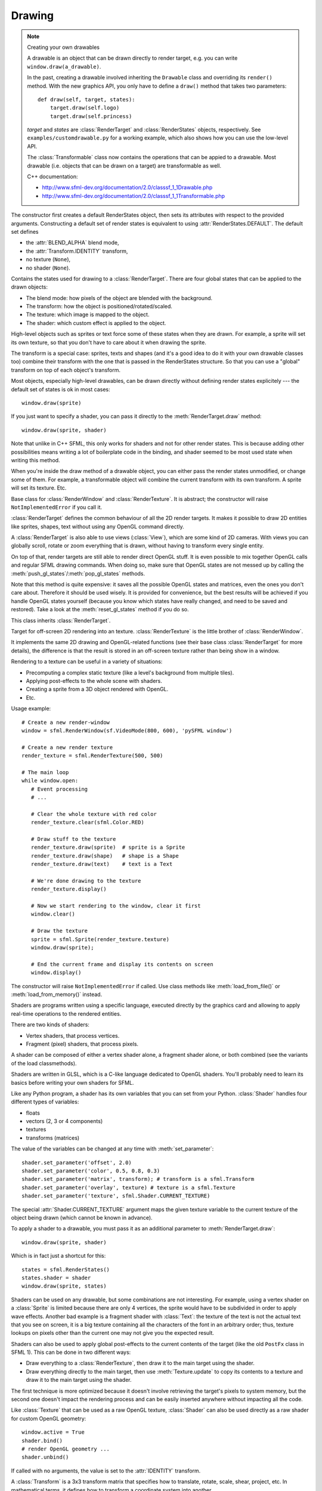 .. Copyright 2012 Bastien Léonard. All rights reserved.

.. Redistribution and use in source (reStructuredText) and 'compiled'
   forms (HTML, PDF, PostScript, RTF and so forth) with or without
   modification, are permitted provided that the following conditions are
   met:

.. 1. Redistributions of source code (reStructuredText) must retain
   the above copyright notice, this list of conditions and the
   following disclaimer as the first lines of this file unmodified.

.. 2. Redistributions in compiled form (converted to HTML, PDF,
   PostScript, RTF and other formats) must reproduce the above
   copyright notice, this list of conditions and the following
   disclaimer in the documentation and/or other materials provided
   with the distribution.

.. THIS DOCUMENTATION IS PROVIDED BY BASTIEN LÉONARD ``AS IS'' AND ANY
   EXPRESS OR IMPLIED WARRANTIES, INCLUDING, BUT NOT LIMITED TO, THE
   IMPLIED WARRANTIES OF MERCHANTABILITY AND FITNESS FOR A PARTICULAR
   PURPOSE ARE DISCLAIMED. IN NO EVENT SHALL BASTIEN LÉONARD BE LIABLE
   FOR ANY DIRECT, INDIRECT, INCIDENTAL, SPECIAL, EXEMPLARY, OR
   CONSEQUENTIAL DAMAGES (INCLUDING, BUT NOT LIMITED TO, PROCUREMENT OF
   SUBSTITUTE GOODS OR SERVICES; LOSS OF USE, DATA, OR PROFITS; OR
   BUSINESS INTERRUPTION) HOWEVER CAUSED AND ON ANY THEORY OF LIABILITY,
   WHETHER IN CONTRACT, STRICT LIABILITY, OR TORT (INCLUDING NEGLIGENCE
   OR OTHERWISE) ARISING IN ANY WAY OUT OF THE USE OF THIS DOCUMENTATION,
   EVEN IF ADVISED OF THE POSSIBILITY OF SUCH DAMAGE.


.. module:: sfml


Drawing
=======

.. _graphicsref_custom_drawables:

.. note:: Creating your own drawables

   A drawable is an object that can be drawn directly to render
   target, e.g. you can write ``window.draw(a_drawable)``.

   In the past, creating a drawable involved inheriting the ``Drawable``
   class and overriding its ``render()`` method. With the new graphics API,
   you only have to define a ``draw()`` method that takes two parameters::

       def draw(self, target, states):
           target.draw(self.logo)
           target.draw(self.princess)

   *target* and *states* are :class:`RenderTarget` and :class:`RenderStates`
   objects, respectively.  See ``examples/customdrawable.py`` for a working
   example, which also shows how you can use the low-level API.

   The :class:`Transformable` class now contains the operations that
   can be appied to a drawable. Most drawable (i.e. objects that can
   be drawn on a target) are transformable as well.

   C++ documentation:

   * http://www.sfml-dev.org/documentation/2.0/classsf_1_1Drawable.php
   * http://www.sfml-dev.org/documentation/2.0/classsf_1_1Transformable.php


.. class:: RenderStates(blend_mode=-1, shader=None, texture=None,\
                        transform=None)

   The constructor first creates a default RenderStates object, then
   sets its attributes with respect to the provided
   arguments. Constructing a default set of render states is
   equivalent to using :attr:`RenderStates.DEFAULT`. The default set
   defines

   * the :attr:`BLEND_ALPHA` blend mode,
   * the :attr:`Transform.IDENTITY` transform,
   * no texture (``None``),
   * no shader (``None``).

   Contains the states used for drawing to a
   :class:`RenderTarget`. There are four global states that can be
   applied to the drawn objects:

   * The blend mode: how pixels of the object are blended with the
     background.
   * The transform: how the object is positioned/rotated/scaled.
   * The texture: which image is mapped to the object.
   * The shader: which custom effect is applied to the object.

   High-level objects such as sprites or text force some of these
   states when they are drawn. For example, a sprite will set its own
   texture, so that you don't have to care about it when drawing the
   sprite.

   The transform is a special case: sprites, texts and shapes (and
   it's a good idea to do it with your own drawable classes too)
   combine their transform with the one that is passed in the
   RenderStates structure. So that you can use a "global" transform on
   top of each object's transform.

   Most objects, especially high-level drawables, can be drawn
   directly without defining render states explicitely --- the default
   set of states is ok in most cases::

      window.draw(sprite)

   If you just want to specify a shader, you can pass it directly to
   the :meth:`RenderTarget.draw` method::

      window.draw(sprite, shader)

   Note that unlike in C++ SFML, this only works for shaders and not
   for other render states. This is because adding other possibilities
   means writing a lot of boilerplate code in the binding, and shader
   seemed to be most used state when writing this method.

   When you're inside the draw method of a drawable object, you can
   either pass the render states unmodified, or change some of
   them. For example, a transformable object will combine the current
   transform with its own transform. A sprite will set its
   texture. Etc.

   .. attribute:: DEFAULT

      A RenderStates object with the default values, as a class
      attribute.

   .. attribute:: blend_mode

      See :ref:`blend_modes` for a list of the valid values.

   .. attribute:: shader

      A :class:`Shader` object.

   .. attribute:: texture

      A :class:`Texture` object.

   .. attribute:: transform

      A :class:`Transform` object.


.. class:: RenderTarget

   Base class for :class:`RenderWindow` and :class:`RenderTexture`. It
   is abstract; the constructor will raise ``NotImplementedError`` if
   you call it.

   :class:`RenderTarget` defines the common behaviour of all the 2D
   render targets. It makes it possible to draw 2D entities like
   sprites, shapes, text without using any OpenGL command directly.

   A :class:`RenderTarget` is also able to use views (:class:`View`),
   which are some kind of 2D cameras. With views you can globally
   scroll, rotate or zoom everything that is drawn, without having to
   transform every single entity.

   On top of that, render targets are still able to render direct
   OpenGL stuff. It is even possible to mix together OpenGL calls and
   regular SFML drawing commands. When doing so, make sure that OpenGL
   states are not messed up by calling the
   :meth:`push_gl_states`/:meth:`pop_gl_states` methods.

   .. attribute:: default_view

      Read-only. The default view has the initial size of the render
      target, and never changes after the target has been created.

   .. attribute:: height

      Read-only. The height of the rendering region of the target.

   .. attribute:: size

      Read-only. The size of the rendering region of the target, as a
      tuple.

   .. attribute:: view

      The view is like a 2D camera, it controls which part of the 2D
      scene is visible, and how it is viewed in the render-target. The
      new view will affect everything that is drawn, until another
      view is set. The render target keeps its own copy of the view
      object, so it is not necessary to keep the original one alive
      after calling this function. To restore the original view of the
      target, you can pass the result of :attr:`default_view` to this
      function.

   .. attribute:: width

      Read-only. The width of the rendering region of the target.

   .. method:: clear([color])

      Clear the entire target with a single color. This function is
      usually called once every frame, to clear the previous contents
      of the target. The default is black.

   .. method:: convert_coords(int x, int y[, view=None])

      Convert a point from target coordinates to view
      coordinates. Initially, a unit of the 2D world matches a pixel
      of the render target. But if you define a custom view, this
      assertion is not true anymore, e.g. a point located at (10, 50)
      in your render target (for example a window) may map to the
      point (150, 75) in your 2D world --- for example if the view is
      translated by (140, 25). For render windows, this method is
      typically used to find which point (or object) is located below
      the mouse cursor.

      When the *view* argument isn't provided, the current view of the
      render target is used.

   .. method:: draw(drawable, ...)

      *drawable* may be:

      * A built-in drawable, such as :class:`Sprite` or :class:`Text`,
        or a user-made drawable (see :ref:`Creating your own drawables
        <graphicsref_custom_drawables>`). You can pass a second
        argument of type :class:`Shader` or
        :class:`RenderStates`. Example::

            window.draw(sprite, shader)

      * A list or a tuple of :class:`Vertex` objects. You must pass a
        :ref:`primitive type <primitive_types>` as a second argument,
        and can pass a :class:`Shader` or :class:`RenderStates` as a
        third argument. Example::

            window.draw(vertices, sfml.QUADS, shader)

        See ``examples/vertices.py`` for a working example.

   .. method:: get_viewport(view)

      Return the viewport of a view applied to this render target, as
      an :class:`IntRect`. The viewport is defined in the view as a
      ratio, this method simply applies this ratio to the current
      dimensions of the render target to calculate the pixels
      rectangle that the viewport actually covers in the target.

   .. method:: pop_gl_states

      Restore the previously saved OpenGL render states and matrices.
      See :meth:`push_gl_states`.

   .. method:: push_gl_states

      Save the current OpenGL render states and matrices. This method
      can be used when you mix SFML drawing and direct OpenGL
      rendering. Combined with :meth:`pop_gl_states`, it ensures that:

      * SFML's internal states are not messed up by your OpenGL code.
      * Your OpenGL states are not modified by a call to a SFML
        method.

      More specifically, it must be used around code that calls
      ``draw()`` methods. Example::

         # OpenGL code here...
         window.push_gl_states()
         window.draw(...)
         window.draw(...)
         window.pop_gl_states()
         # OpenGL code here...

   Note that this method is quite expensive: it saves all the possible
   OpenGL states and matrices, even the ones you don't care
   about. Therefore it should be used wisely. It is provided for
   convenience, but the best results will be achieved if you handle
   OpenGL states yourself (because you know which states have really
   changed, and need to be saved and restored). Take a look at the
   :meth:`reset_gl_states` method if you do so.

   .. method:: reset_gl_states

      Reset the internal OpenGL states so that the target is ready for
      drawing. This function can be used when you mix SFML drawing and
      direct OpenGL rendering, if you choose not to use
      :meth:`push_gl_states`/:meth:`pop_gl_states`. It ensures that
      all OpenGL states needed by SFML are set, so that subsequent
      draw() calls will work as expected.

      Example::

         # OpenGL code here...
         glPushAttrib(...)
         window.reset_gl_states()
         window.draw(...)
         window.draw(...)
         glPopAttrib(...)
         # OpenGL code here...


.. class:: RenderTexture(int width, int height[, bool depth=False])

   This class inherits :class:`RenderTarget`.

   Target for off-screen 2D rendering into an
   texture. :class:`RenderTexture` is the little brother of
   :class:`RenderWindow`.

   It implements the same 2D drawing and OpenGL-related functions (see
   their base class :class:`RenderTarget` for more details), the
   difference is that the result is stored in an off-screen texture
   rather than being show in a window.

   Rendering to a texture can be useful in a variety of situations:

   * Precomputing a complex static texture (like a level's background
     from multiple tiles).
   * Applying post-effects to the whole scene with shaders.
   * Creating a sprite from a 3D object rendered with OpenGL.
   * Etc.

   Usage example::

      # Create a new render-window
      window = sfml.RenderWindow(sf.VideoMode(800, 600), 'pySFML window')

      # Create a new render texture
      render_texture = sfml.RenderTexture(500, 500)

      # The main loop
      while window.open:
         # Event processing
         # ...

         # Clear the whole texture with red color
         render_texture.clear(sfml.Color.RED)

         # Draw stuff to the texture
         render_texture.draw(sprite)  # sprite is a Sprite
         render_texture.draw(shape)   # shape is a Shape
         render_texture.draw(text)    # text is a Text

         # We're done drawing to the texture
         render_texture.display()

         # Now we start rendering to the window, clear it first
         window.clear()

         # Draw the texture
         sprite = sfml.Sprite(render_texture.texture)
         window.draw(sprite);

         # End the current frame and display its contents on screen
         window.display()

   .. attribute:: active

      Write-only. If true, the render texture's context becomes
      current for future OpenGL rendering operations (so you shouldn't
      care about it if you're not doing direct OpenGL stuff). Only one
      context can be current in a thread, so if you want to draw
      OpenGL geometry to another render target (like a
      :class:`RenderWindow`), don't forget to activate it again. If an
      error occurs, :exc:`PySFMLException` is raised.

   .. attribute:: texture

      Read-only.The target texture, as a :class:`Texture`. After
      drawing to the render-texture and calling :meth:`display`, you
      can retrieve the updated texture using this function, and draw
      it using a sprite (for example).

      .. warning::

         Textures obtained with this property should never be
         modified. The object itself is a normal :class:`Texture`
         object, but the underlying C++ object is specified as
         ``const`` and a C++ compiler wouldn't let you attempt to
         modify it.

   .. attribute:: smooth

      Whether the smooth filtering is enabled or not. Default value:
      ``False``.

   .. method:: display()

      Update the contents of the target texture. This method updates
      the target texture with what has been drawn so far. Like for
      windows, calling this function is mandatory at the end of
      rendering. Not calling it may leave the texture in an undefined
      state.


.. class:: Shader

   The constructor will raise ``NotImplementedError`` if called.  Use
   class methods like :meth:`load_from_file()` or :meth:`load_from_memory()`
   instead.

   Shaders are programs written using a specific language, executed
   directly by the graphics card and allowing to apply real-time
   operations to the rendered entities.

   There are two kinds of shaders:

   * Vertex shaders, that process vertices.
   * Fragment (pixel) shaders, that process pixels.

   A shader can be composed of either a vertex shader alone, a
   fragment shader alone, or both combined (see the variants of the
   load classmethods).

   Shaders are written in GLSL, which is a C-like language dedicated
   to OpenGL shaders. You'll probably need to learn its basics before
   writing your own shaders for SFML.

   Like any Python program, a shader has its own variables that you can
   set from your Python. :class:`Shader` handles four different types
   of variables:

   * floats
   * vectors (2, 3 or 4 components)
   * textures
   * transforms (matrices)

   The value of the variables can be changed at any time with
   :meth:`set_parameter`::

       shader.set_parameter('offset', 2.0)
       shader.set_parameter('color', 0.5, 0.8, 0.3)
       shader.set_parameter('matrix', transform); # transform is a sfml.Transform
       shader.set_parameter('overlay', texture) # texture is a sfml.Texture
       shader.set_parameter('texture', sfml.Shader.CURRENT_TEXTURE)

   The special :attr:`Shader.CURRENT_TEXTURE` argument maps the given
   texture variable to the current texture of the object being drawn
   (which cannot be known in advance).

   To apply a shader to a drawable, you must pass it as an additional
   parameter to :meth:`RenderTarget.draw`::

       window.draw(sprite, shader)

   Which is in fact just a shortcut for this::

       states = sfml.RenderStates()
       states.shader = shader
       window.draw(sprite, states)

   Shaders can be used on any drawable, but some combinations are not
   interesting. For example, using a vertex shader on a
   :class:`Sprite` is limited because there are only 4 vertices, the
   sprite would have to be subdivided in order to apply wave
   effects. Another bad example is a fragment shader with
   :class:`Text`: the texture of the text is not the actual text that
   you see on screen, it is a big texture containing all the
   characters of the font in an arbitrary order; thus, texture lookups
   on pixels other than the current one may not give you the expected
   result.

   Shaders can also be used to apply global post-effects to the
   current contents of the target (like the old ``PostFx`` class in
   SFML 1). This can be done in two different ways:

   * Draw everything to a :class:`RenderTexture`, then draw it to the main
     target using the shader.
   * Draw everything directly to the main target, then use
     :meth:`Texture.update` to copy its contents to a texture
     and draw it to the main target using the shader.

   The first technique is more optimized because it doesn't involve
   retrieving the target's pixels to system memory, but the second one
   doesn't impact the rendering process and can be easily inserted
   anywhere without impacting all the code.

   Like :class:`Texture` that can be used as a raw OpenGL texture,
   :class:`Shader` can also be used directly as a raw shader for
   custom OpenGL geometry::

      window.active = True
      shader.bind()
      # render OpenGL geometry ...
      shader.unbind()

   .. attribute:: IS_AVAILABLE

      True if the system supports shaders. You shoul always test this
      class attribute before using the shader features. If it is
      false, then any attempt to use :class:`Shader` will fail.

   .. attribute:: CURRENT_TEXTURE

      Special type/value that can be passed to :meth:`set_parameter`,
      and that represents the texture of the object being drawn.

   .. attribute:: FRAGMENT

      Fragment (pixel) shader type, as an int class attribute.

   .. attribute:: VERTEX

      Vertex shader type, as an int class attribute.

   .. classmethod:: load_both_types_from_file(str vertex_shader_filename,\
                                              str fragment_shader_filename)

      Load both the vertex and the fragment shaders. If one of them
      fails to load, the shader is left empty (the valid shader is
      unloaded). The sources must be text files containing valid
      shaders in GLSL language. GLSL is a C-like language dedicated to
      OpenGL shaders; you'll probably need to read a good
      documentation for it before writing your own shaders.

      If an error occurs, :exc:`PySFMLException` is raised.

   .. classmethod:: load_both_types_from_memory(str vertex_shader,\
                                                str fragment_shader)

      Load both the vertex and the fragment shaders. If one of them
      fails to load, the shader is left empty (the valid shader is
      unloaded). The sources must be valid shaders in GLSL
      language. GLSL is a C-like language dedicated to OpenGL shaders;
      you'll probably need to read a good documentation for it before
      writing your own shaders.

      If an error occurs, :exc:`PySFMLException` is raised.

   .. classmethod:: load_from_file(filename, int type)

      Load a single shader, either vertex or fragment, identified by
      the *type* parameter, which must be :attr:`Shader.FRAGMENT` or
      :attr:`Shader.VERTEX`. The source must be a text file containing
      a valid shader in GLSL language. GLSL is a C-like language
      dedicated to OpenGL shaders; you'll probably need to read a good
      documentation for it before writing your own shaders.

      If an error occurs, :exc:`PySFMLException` is raised.

   .. classmethod:: load_from_memory(str shader, int type)

      Load a single shader, either vertex or fragment, identified by
      the *type* argument, which must be :attr:`Shader.FRAGMENT` or
      :attr:`Shader.VERTEX`. The source code must be a valid shader in
      GLSL language. GLSL is a C-like language dedicated to OpenGL
      shaders; you'll probably need to read a good documentation for
      it before writing your own shaders.

   .. method:: bind()

      Bind the shader for rendering (activate it). This method is
      normally for internal use only, unless you want to use the
      shader with a custom OpenGL rendering instead of a SFML
      drawable::

         window.active = True
         shader.bind()
         # ... render OpenGL geometry ...
         shader.unbind()

   .. method:: set_parameter(str name, ...)

      Set a shader parameter.

      The first parameter, *name*, is the name of the variable to
      change in the shader. After *name*, you can pass an argument or
      several floats, depending on your need:

      * 1 float,
      * 2 floats,
      * 3 floats,
      * 4 floats,
      * a color,
      * a transform,
      * a texture.

      If you want to pass the texture of the object being drawn, which
      cannot be known in advance, you can pass the special value
      :attr:`CURRENT_TEXTURE`::

         shader.set_parameter('the_texture', sfml.Shader.CURRENT_TEXTURE)

   .. method:: unbind()

      Unbind the shader (deactivate it). This method is normally for
      internal use only, unless you want to use the shader with a
      custom OpenGL rendering instead of a SFML drawable.


.. class:: Transform([float a00, float a01, float a02,\
                     float a10, float a11, float a12,\
                     float a20, float a21, float a22])

   If called with no arguments, the value is set to the
   :attr:`IDENTITY` transform.

   A :class:`Transform` is a 3x3 transform matrix that specifies how
   to translate, rotate, scale, shear, project, etc. In mathematical
   terms, it defines how to transform a coordinate system into
   another.

   For example, if you apply a rotation transform to a sprite, the
   result will be a rotated sprite. And anything that is transformed
   by this rotation transform will be rotated the same way, according
   to its initial position.

   Transforms are typically used for drawing. But they can also be
   used for any computation that requires to transform points between
   the local and global coordinate systems of an entity (like
   collision detection).

   Example::

      # Define a translation transform
      translation = sfml.Transform()
      translation.translate(20, 50)

      # Define a rotation transform
      rotation = sf.Transform()
      rotation.rotate(45)

      # Combine them
      transform = translation * rotation

      # Use the result to transform stuff...
      point = transform.transform_point(10, 20)
      rect = transform.transform_rect(sfml.FloatRect(0, 0, 10, 100))

   This class provides the following special methods:

   * ``*`` and ``*=`` operators.
   * ``str()`` returns the content of the matrix in a human-readable format.

   .. attribute:: IDENTITY

      Class attribute containing the identity matrix.

   .. attribute:: matrix

      Read-only. a list of 16 floats containing the transform elements
      as a 4x4 matrix, which is directly compatible with OpenGL
      functions.

   .. method:: combine(transform)

      Combine the current transform with *transform*. The result is a
      transform that is equivalent to applying this followed by
      transform. Mathematically, it is equivalent to a matrix
      multiplication.

   .. method:: copy()

      Return a new transform object with the same content as self.

   .. method:: get_inverse()

      Return the inverse of the transform. If the inverse cannot be
      computed, an :attr:`IDENTITY` transform is returned.

   .. method:: rotate(float angle[, float center_x, float center_y])

      Combine the current transform with a rotation. This method
      returns self, so calls can be chained::

         transform = sfml.Transform()
         transform.rotate(90).translate(50, 20)

      The center of rotation can be provided with *center_x* and
      *center_y*, so that you can build rotations around arbitrary
      points more easily (and efficiently) than the usual
      ``translate(-center).rotate(angle).translate(center)``.

   .. method:: scale(float scale_x, float scale_y[, float, center_x,\
                     float center_y])

      Combine the current transform with a scaling. The center of
      scaling can be provided with *center_x* and *center_y*, so that
      you can build scaling around arbitrary points more easily (and
      efficiently) than the usual
      ``translate(-center).scale(factors).translate(center)``.

      This method returns self, so calls can be chained::

         transform = sfml.Transform()
         transform.scale(2, 1, 8, 3).rotate(45)


   .. method:: transform_point(float x, float y)

      Transform the point and return it as a tuple.

   .. method:: transform_rect(FloatRect rectangle)

      Transform a rectangle and return it as a
      :class:`FloatRect`. Since SFML doesn't provide support for
      oriented rectangles, the result of this function is always an
      axis-aligned rectangle. Which means that if the transform
      contains a rotation, the bounding rectangle of the transformed
      rectangle is returned.

   .. method:: translate(float x, float y)

      Combine the current transform with a translation. This method
      returns self, so calls can be chained::

         transform = sfml.Transform()
         transform.translate(100, 200).rotate(45)


.. class:: Transformable

   Decomposed transform defined by a position, a rotation and a scale.

   This class is provided for convenience, on top of
   :class:`Transform`.

   :class:`Transform`, as a low-level class, offers a great level of
   flexibility but it's not always convenient to manage. One can
   easily combine any kind of operation, such as a translation
   followed by a rotation followed by a scaling, but once the result
   transform is built, there's no way to go backward and, say, change
   only the rotation without modifying the translation and
   scaling. The entire transform must be recomputed, which means that
   you need to retrieve the initial translation and scale factors as
   well, and combine them the same way you did before updating the
   rotation. This is a tedious operation, and it requires to store all
   the individual components of the final transform.

   That's exactly what :class:`Transformable` was written for: it
   hides these variables and the composed transform behind an easy to
   use interface. You can set or get any of the individual components
   without worrying about the others. It also provides the composed
   transform (as a :class:`Transform` object), and keeps it
   up-to-date.

   In addition to the position, rotation and scale,
   :class:`Transformable` provides an "origin" component, which
   represents the local origin of the three other components. Let's
   take an example with a 10x10 pixels sprite. By default, the sprite
   is positionned/rotated/scaled relatively to its top-left corner,
   because it is the local point (0, 0). But if we change the origin
   to be (5, 5), the sprite will be positionned/rotated/scaled around
   its center instead. And if we set the origin to (10, 10), it will
   be transformed around its bottom-right corner.

   To keep the :class:`Transformable` class simple, there's only one
   origin for all the components. You cannot position the sprite
   relatively to its top-left corner while rotating it around its
   center, for example. To do this kind of thing, use
   :class:`Transform` directly.

   :class:`Transformable` can be used as a base class. It is often
   combined with a :ref:`draw() method <graphicsref_custom_drawables>`
   --- that's what SFML's sprites, texts and shapes do::

      // TODO: port to Python
      class MyEntity : public sf::Transformable, public sf::Drawable
      {
          virtual void draw(sf::RenderTarget& target, sf::RenderStates states) const
          {
              states.transform *= getTransform();
              target.draw(..., states);
          }
      };

      MyEntity entity;
      entity.setPosition(10, 20);
      entity.setRotation(45);
      window.draw(entity);

   It can also be used as a member, if you don't want to use its API
   directly (because you don't need all its functions, or you have
   different naming conventions for example)::

      // TODO: port to Python
      class MyEntity
      {
      public :
          void SetPosition(const MyVector& v)
          {
              myTransform.setPosition(v.x(), v.y());
          }

          void Draw(sf::RenderTarget& target) const
          {
              target.draw(..., myTransform.getTransform());
          }

      private :
          sf::Transformable myTransform;
      };

   .. attribute:: origin

      The local origin of the object, as a tuple. When setting the
      attribute, you can also pass a :class:`Vector2f`. The origin of
      an object defines the center point for all transformations
      (position, scale, rotation). The coordinates of this point must
      be relative to the top-left corner of the object, and ignore all
      transformations (position, scale, rotation). The default origin
      of a transformable object is (0, 0).

   .. attribute:: position

      The position of the object, as a tuple. When setting the
      attribute, you can also pass a :class:`Vector2f`. This method
      completely overwrites the previous position. See :meth:`move` to
      apply an offset based on the previous position instead. The
      default position of a transformable object is (0, 0).

   .. attribute:: rotation

      The orientation of the object, as a float in the range [0,
      360]. This method completely overwrites the previous
      rotation. See :meth:`rotate` to add an angle based on the
      previous rotation instead. The default rotation of a
      transformable object is 0.

   .. attribute:: scale

      The scale factors of the object. This method completely
      overwrites the previous scale. See the :meth:`scale` to add a
      factor based on the previous scale instead. The default scale of
      a transformable object is (1, 1).

      The object returned by this property will behave like a tuple,
      but it might be important in some cases to know that its exact
      type isn't tuple, although its class does inherit tuple. In
      practice it should behave just like one, except if you write
      code that checks for exact type using the ``type()`` function.
      Instead, use ``isinstance()``::

        if isinstance(some_object, tuple):
            pass # We now know that some_object is a tuple

   .. attribute:: x

      Shortcut for ``self.position[0]``.

   .. attribute:: y

      Shortcut for ``self.position[1]``.

   .. method:: get_inverse_transform()

      Return the inverse of the combined :class:`Transform` of the
      object.

   .. method:: get_transform()

      Return the combined :class:`Transform` of the object.

   .. method:: move(float x, float y)

      Move the object by a given offset. This method adds to the
      current position of the object, unlike :meth:`position` which
      overwrites it. So it is equivalent to the following code::

         object.position = object.position + offset

   .. method:: rotate(float angle)

      Rotate the object. This method adds to the current rotation of
      the object, unlike :meth:`rotation` which overwrites it. So it
      is equivalent to the following code::

         object.rotation = object.rotation + angle

   .. method:: scale(float x, float y)

      Scale the object. This method multiplies the current scale of
      the object, unlike the :attr:`scale` attribute which overwrites
      it. So it is equivalent to the following code::

         scale = object.scale
         object.scale(scale[0] * factor_x, scale[1] * factor_y)
.. class:: Vertex([position[, color[, tex_coords]]])

   A vertex is an improved point. It has a position and other extra
   attributes that will be used for drawing: a color and a pair of
   texture coordinates.

   The vertex is the building block of drawing. Everything which is
   visible on screen is made of vertices. They are grouped as 2D
   primitives (triangles, quads, ... see :ref:`blend_modes`), and
   these primitives are grouped to create even more complex 2D
   entities such as sprites, texts, etc.

   If you use the graphical entities of SFML (:class:`Sprite`,
   :class:`Text`, :class:`Shape`) you won't have to deal with vertices
   directly. But if you want to define your own 2D entities, such as
   tiled maps or particle systems, using vertices will allow you to
   get maximum performances.

   This class provides the following special methods:

   * ``repr(vertex)`` returns a description in format
     ``Vertex(position, color, tex_coords``.

   Example::

      # define a 100x100 square, red, with a 10x10 texture mapped on it
      vertices = [sfml.Vertex((0, 0), sfml.Color.RED, (0, 0)),
                  sfml.Vertex((0, 100), sfml.Color.RED, (0, 10)),
                  sfml.Vertex((100, 100), sfml.Color.RED, (10, 10)),
                  sfml.Vertex((100, 0), sfml.Color.RED, (10, 0))]

      # draw it
      window.draw(vertices, sfml.QUADS)

   Note: although texture coordinates are supposed to be an integer
   amount of pixels, their type is float because of some buggy
   graphics drivers that are not able to process integer coordinates
   correctly.

   .. attribute:: color

      :class:`Color` of the vertex.

   .. attribute:: position

      2D position of the vertex. The value is always retrieved as a
      tuple. It can be set as a tuple or a :class:`Vector2f`.

   .. attribute:: tex_coords

      Coordinates of the texture's pixel map to the vertex. The value
      is always retrieved as a tuple. It can be set as a tuple or a
      :class:`Vector2f`.

   .. method:: copy

      Return a new vertex with the same value as self.


Shapes
------

.. class:: Shape

   This abstract class inherits :class:`Transformable`.

   :class:`Shape` is a drawable class that allows to define and
   display a custom convex shape on a render target.

   Every shape has the following attributes:

   * a texture,
   * a texture rectangle,
   * a fill color,
   * an outline color,
   * an outline thickness.

   Each feature is optional, and can be disabled easily:

   * the texture can be ``None``,
   * the fill/outline colors can be :attr:`Color.TRANSPARENT`,
   * the outline thickness can be zero.

   You can write your own derived shape class, there are only two
   methods to override:

   * :meth:`get_point_count` must return the number of points of the
     shape,
   * :meth:`get_point` must return the points of the shape.

   A few concrete shapes are provided: :class:`RectangleShape`,
   :class:`CircleShape` and \ :class:`ConvexShape`.

   .. attribute:: fill_color

      The fill color of the shape. This color is modulated
      (multiplied) with the shape's texture if any. It can be used to
      colorize the shape, or change its global opacity. You can use
      :attr:`Color.TRANSPARENT` to make the inside of the shape
      transparent, and have the outline alone. By default, the shape's
      fill color is opaque white.

   .. attribute:: global_bounds

      Read-only. The global bounding rectangle of the entity, as a
      :class:`FloatRect`. The returned rectangle is in global
      coordinates, which means that it takes in account the
      transformations (translation, rotation, scale, ...) that are
      applied to the entity. In other words, this function returns the
      bounds of the sprite in the global 2D world's coordinate system.

   .. attribute:: local_bounds

      Read-only. The local bounding rectangle of the entity, as a
      :class:`FloatRect`. The returned rectangle is in local
      coordinates, which means that it ignores the transformations
      (translation, rotation, scale, ...) that are applied to the
      entity. In other words, this function returns the bounds of the
      entity in the entity's coordinate system.

   .. attribute:: texture

      The source texture of the shape. Can be ``None`` to disable
      texturing. Also see :meth:`set_texture`, which allows you to
      update :attr:`texture_rect` automatically.

   .. attribute:: texture_rect

      The sub-rectangle of the texture that the shape will
      display. The texture rect is useful when you only want to
      display a part of the texture. By default, the texture rect
      covers the entire texture.

   .. attribute:: outline_color

      The outline color of the shape. You can use
      :attr:`Color.TRANSPARENT` to disable the outline. By default,
      the shape's outline color is opaque white.

   .. attribute:: outline_thickness

      The thickness of the shape's outline, as a float. This number
      cannot be negative. Using zero disables the outline. By default,
      the outline thickness is 0.0.

   .. method:: get_point(int index)

      This method should be overriden to return a tuple or a
      :class:`Vector2f` containing the coordinates at the position
      *index*.

   .. method:: get_point_count()

      This method should be overriden to return the number of points,
      as an integer.

   .. method:: set_texture(texture[, reset_rect=False])

      Set the source texture of the shape. *texture* can be ``None``
      to disable texturing. If *reset_rect* is true, the
      :attr:`texture_rect` property of the shape is automatically
      adjusted to the size of the new texture. If it is false, the
      texture rect is left unchanged.

      Calling this method does the same thing as modifiying the
      :attr:`texture` attribute, except when the *reset_rect*
      parameter is used.

   .. method:: update()

      Recompute the internal geometry of the shape. This method must
      be called by the derived class everytime the shape's points
      change (i.e. the result of either :meth:`get_point_count` or
      :meth:`get_point` is different). This includes when the shape
      object is created.

      If you call this method from a built-in shape, it will raise
      ``NotImplementedError``.


.. class:: RectangleShape([size])

   This class inherits :class:`Shape`. *size* can be either a tuple or
   a :class:`Vector2f`.

   Usage example::

      rectangle = sfml.RectangleShape((100, 50))
      rectangle.outline_color = sfml.Color.RED
      rectangle.outline_thickness = 5
      rectangle.position = (10, 20)
      # ...
      window.draw(rectangle)

   .. attribute:: size

      The size of the rectangle, as a tuple. The value can also be set
      from a :class:`Vector2f`.


.. class:: CircleShape([float radius[, int point_count]])

   This class inherits :class:`Shape`.

   Usage example::

      circle = sfml.CircleShape(150)
      circle.outline_color = sfml.Color.Red
      circle.outline_thickness = 5
      circle.position = (10, 20)
      # ...
      window.draw(circle)

   Since the graphics card can't draw perfect circles, we have to fake
   them with multiple triangles connected to each other. The
   :attr:`point_count` property defines how many of these triangles to
   use, and therefore defines the quality of the circle.

   The number of points can also be used for another purpose; with
   small numbers you can create any regular polygon shape: equilateral
   triangle, square, pentagon, hexagon, ...

   .. attribute:: point_count

      The number of points in the circle.

   .. attribute:: radius

      The radius of the circle, as a float.


.. class:: ConvexShape([int point_count])

   This class inherits :class:`Shape`.

   Specialized shape representing a convex polygon.

   It is important to keep in mind that a convex shape must always
   be... convex, otherwise it may not be drawn correctly. Moreover,
   the points must be defined in order; using a random order would
   result in an incorrect shape.

   Usage example::

      polygon = sfml.ConvexShape(3)
      polygon.set_point(0, (0, 0))
      polygon.set_point(1, (0, 10))
      polygon.set_point(2, (25, 5))
      polygon.outline_color = sfml.Color.RED
      polygon.outline_thickness = 5
      polygon.position = (10, 20)
      # ...
      window.draw(polygon)

   .. method:: get_point(int index)

      Return the position of a point. The result is undefined if
      *index* is out of the valid range.

   .. method:: get_point_count

      Return the number of points of the polygon.

   .. method:: set_point(int index, point)

      Set the position of a point. Don't forget that the polygon must
      remain convex, and the points need to stay ordered!
      :meth:`set_point_count` must be called first in order to set the
      total number of points. The result is undefined if index is out
      of the valid range.

      *point* may be either a tuple or a :class:`Vector2f`.

   .. method:: set_point_count(int count)

      Set the number of points of the polygon. *count* must be greater
      than 2 to define a valid shape.


Image dislay
------------

.. class:: Image(int width, int height[, color])

   :class:`Image` is an abstraction to manipulate images as
   bidimensional arrays of pixels. It allows you to load, manipulate
   and save images.

   The constructor create images of the specified size, filled with a
   color. For loading images, you should use one of the class
   methods. :meth:`load_from_file` is the most common one.

   :class:`Image` can handle a unique internal representation of
   pixels, which is RGBA 32 bits. This means that a pixel must be
   composed of 8 bits red, green, blue and alpha channels --- just
   like a :class:`Color`. All the functions that return an array of
   pixels follow this rule, and all parameters that you pass to
   :class:`Image` methods (such as :meth:`load_from_pixels`) must use
   this representation as well.

   An image can be copied, but you should note that it's a heavy
   resource.

   Usage example::

      # Load an image file from a file
      background = sfml.Image.load_from_file('background.jpg')

      # Create a 20x20 image filled with black color
      image = sfml.Image(20, 20, sfml.Color.BLACK)

      # Copy image1 on image2 at position (10, 10)
      image.copy(background, 10, 10)

      # Make the top-left pixel transparent
      color = image[0,0]
      color.a = 0
      image[0,0] = color

      # Save the image to a file
      image.save_to_file('result.png')

   This class provides the following special methods:

   * ``image[tuple]`` returns a pixel from the image, as a
     :class:`Color` object. Equivalent to
     :meth:`get_pixel()`. Example::

         print image[0,0]  # Create tuple implicitly
         print image[(0,0)]  # Create tuple explicitly
   * ``image[tuple] = color`` sets a pixel of the image to a
     :class:`Color` object value. Equivalent to
     :meth:`set_pixel()`. Example::

         image[0,0] = sfml.Color(10, 20, 30)  # Create tuple implicitly
         image[(0,0)] = sfml.Color(10, 20, 30)  # Create tuple explicitly

   .. attribute:: height

      Read-only. The height of the image.

   .. attribute:: size

      Read-only. The size of the image, as a tuple.

   .. attribute:: width

      Read-only. The width of the image.

   .. classmethod:: load_from_file(filename)

      Load the image from *filename* on disk and return a new
      :class:`Image` object. The supported image formats are bmp, png,
      tga, jpg, gif, psd, hdr and pic. Some format options are not
      supported, like progressive jpeg.

      :exc:`PySFMLException` is raised if loading fails.

   .. classmethod:: load_from_memory(bytes mem)

      Load the image from a file in memory. The supported image
      formats are bmp, png, tga, jpg, gif, psd, hdr and pic. Some
      format options are not supported, like progressive jpeg.

      :exc:`PySFMLException` is raised if loading fails.

   .. classmethod:: load_from_pixels(int width, int height, bytes pixels)

      Return a new image, created from a str/bytes object of
      pixels. *pixels* is assumed to contain 32-bits RGBA pixels, and
      have the given *width* and *height*. If not, the behavior is
      undefined. If *pixels* is ``None``, an empty image is created.

   .. method:: copy(Image source, int dest_x, int dest_y\
                    [, source_rect, apply_alpha])

      Copy pixels from another image onto this one. This method does a
      slow pixel copy and should not be used intensively. It can be
      used to prepare a complex static image from several others, but
      if you need this kind of feature in real-time you'd better use
      :class:`RenderTexture`.

      Without *source_rect*, the whole image is copied. *source_rect*
      can be either an :class:`IntRect` or a tuple.

      If *apply_alpha* is provided, the transparency of *source*'s
      pixels is applied. If it isn't, the pixels are copied unchanged
      with their alpha value.

   .. method:: create_mask_from_color(color, int alpha)

      Create a transparency mask from a specified color-key. This
      method sets the alpha value of every pixel matching the given
      color to *alpha* (0 by default), so that they become
      transparent.

   .. method:: flip_horizontally

      Flip the image horizontally (left <-> right).

   .. method:: flip_vertically

      Flip the image vertically (top <-> bottom).

   .. method:: get_pixel(int x, int y)

      Return the color of the pixel at *(x, y)*.

      ``IndexError`` is raised if the pixel is out of range.

   .. method:: get_pixels()

      Return a str (in Python 2) or a bytes (Python 3) object to the
      pixels. The returned value points to an array of RGBA pixels
      made of 8 bits integers components. The size of the object is
      :attr:`width` * :attr:`height` * 4. If the image is empty,
      ``None`` is returned.

   .. method:: save_to_file(filename)

      Save the image to a file on disk. The format of the image is
      automatically deduced from the extension. The supported image
      formats are bmp, png, tga and jpg. The destination file is
      overwritten if it already exists. This method fails if the image
      is empty.

      :exc:`PySFMLException` is raised if saving fails.

   .. method:: set_pixel(int x, int y, color)

      Set the color of the pixel at *(x, y)* to *color*. This method
      doesn't check the validity of the pixel coordinates, using
      out-of-range values will result in an undefined behaviour.

      ``IndexError`` is raised if the pixel is out of range.


.. class:: Texture([int width[, int height]])

   The constructor serves the same purpose as ``Texture.create()`` in
   C++ SFML. It raises :exc:`PySFMLException` if texture creation fails.

   :class:`Image` living on the graphics card that can be used for
   drawing. A texture lives in the graphics card memory, therefore it
   is very fast to draw a texture to a render target, or copy a render
   target to a texture (the graphics card can access both directly).

   Being stored in the graphics card memory has some drawbacks. A
   texture cannot be manipulated as freely as a :class:`Image`, you
   need to prepare the pixels first and then upload them to the
   texture in a single operation (see :meth:`update`).

   Texture makes it easy to convert from/to :class:`Image`, but keep
   in mind that these calls require transfers between the graphics
   card and the central memory, therefore they are slow operations.

   A texture can be loaded from an image, but also directly from a
   file/memory/stream. The necessary shortcuts are defined so that you
   don't need an image first for the most common cases. However, if
   you want to perform some modifications on the pixels before
   creating the final texture, you can load your file to a
   :class:`Image`, do whatever you need with the pixels, and then call
   :meth:`load_from_image`.

   Since they live in the graphics card memory, the pixels of a
   texture cannot be accessed without a slow copy first. And they
   cannot be accessed individually. Therefore, if you need to read the
   texture's pixels (like for pixel-perfect collisions), it is
   recommended to store the collision information separately, for
   example in an array of booleans.

   Like :class:`Image`, Texture can handle a unique internal
   representation of pixels, which is RGBA 32 bits. This means that a
   pixel must be composed of 8 bits red, green, blue and alpha
   channels --- just like a :class:`Color`.

   Usage example::

      # This example shows the most common use of Texture:
      # drawing a sprite

      # Load a texture from a file
      texture = sfml.load_from_file('texture.png')

      # Assign it to a sprite
      sprite = sfml.Sprite(texture)

      # Draw the textured sprite
      window.draw(sprite)

   ::

      # This example shows another common use of Texture:
      # streaming real-time data, like video frames

      # Create an empty texture
      texture = sfml.Texture(640, 480)

      # Create a sprite that will display the texture
      sprite = sfml.Sprite(texture)

      while True:
          # ...

          # Update the texture
          # Get a fresh chunk of pixels (the next frame of a movie, for example)
          # This should be a string object in Python 2, and a bytes object in Python 3
          pixels = get_pixels()
          texture.update(pixels)

          # draw it
          window.draw(sprite)

          # ...

   .. attribute:: MAXIMUM_SIZE

      Read-only. The maximum texture size allowed, as a class
      attribute. This maximum size is defined by the graphics
      driver. You can expect a value of 512 pixels for low-end
      graphics card, and up to 8192 pixels or more for newer hardware.

   .. attribute:: NORMALIZED

      Constant for the type of texture coordinates where the range is
      [0 .. 1], as a class attribute.

   .. attribute:: PIXELS

      Constant for the type of texture coordinates where the range is
      [0 .. size], as a class attribute.

   .. attribute:: height   

      Read-only. The height of the texture.

   .. attribute:: repeated

      Whether the texture is repeated or not. Repeating is involved
      when using texture coordinates outside the texture rectangle [0,
      0, width, height]. In this case, if repeat mode is enabled, the
      whole texture will be repeated as many times as needed to reach
      the coordinate (for example, if the X texture coordinate is 3 *
      width, the texture will be repeated 3 times). If repeat mode is
      disabled, the "extra space" will instead be filled with border
      pixels. Repeating is disabled by default.

      .. warning::

         On very old graphics cards, white pixels may appear when the
         texture is repeated. With such cards, repeat mode can be used
         reliably only if the texture has power-of-two dimensions
         (such as 256x128).

   .. attribute:: size

      Read-only. The size of the texture.

   .. attribute:: smooth

      Whether the smooth filter is enabled or not. When the filter is
      activated, the texture appears smoother so that pixels are less
      noticeable. However if you want the texture to look exactly the
      same as its source file, you should leave it disabled. The
      smooth filter is disabled by default.

   .. attribute:: width

      Read-only. The width of the texture.

   .. classmethod:: load_from_file(filename[, area])

      Load the texture from a file on disk. This function is a
      shortcut for the following code::

         image = sfml.Image.load_from_file(filename)
         sfml.Texture.load_from_image(image, area)

      *area*, if specified, may be either a tuple or an
      :class:`IntRect`. Then only a sub-rectangle of the whole image
      will be loaded. If the area rectangle crosses the bounds of the
      image, it is adjusted to fit the image size.

      The maximum size for a texture depends on the graphics driver
      and can be retrieved with the getMaximumSize function.

      :exc:`PySFMLException` is raised if loading fails.

   .. classmethod:: load_from_image(image[, area])

      Load the texture from an image.

      *area*, if specified, may be either a tuple or an
      :class:`IntRect`. Then only a sub-rectangle of the whole image
      will be loaded. If the area rectangle crosses the bounds of the
      image, it is adjusted to fit the image size.

      The maximum size for a texture depends on the graphics driver
      and is accessible with the :attr:`MAXIMUM_SIZE` class attribute.

      :exc:`PySFMLException` is raised if loading fails.

   .. classmethod:: load_from_memory(bytes data[, area])

      Load the texture from a file in memory. This function is a
      shortcut for the following code::

         image = sfml.Image.load_from_memory(data)
         texture = sfml.Texture.load_from_image(image, area)

      *area*, if specified, may be either a tuple or an
      :class:`IntRect`. Then only a sub-rectangle of the whole image
      will be loaded. If the area rectangle crosses the bounds of the
      image, it is adjusted to fit the image size.

      The maximum size for a texture depends on the graphics driver
      and is accessible with the :attr:`MAXIMUM_SIZE` class attribute.

      :exc:`PySFMLException` is raised if the loading fails.

   .. method:: bind([int coordinate_type])

      Activate the texture for rendering. This method is mainly used
      internally by the SFML rendering system. However it can be
      useful when using :class:`Texture` with OpenGL code (this method
      is equivalent to ``glBindTexture()``).

      *coordinate_type* controls how texture coordinates will be
      interpreted. If :attr:`NORMALIZED` (the default), they must be
      in range [0 .. 1], which is the default way of handling texture
      coordinates with OpenGL. If :attr:`PIXELS`, they must be given
      in pixels (range [0 .. size]). This mode is used internally by
      the graphics classes of SFML, it makes the definition of texture
      coordinates more intuitive for the high-level API, users don't
      need to compute normalized values.

   .. method:: copy_to_image()

      Copy the texture pixels to an image and return it. This method
      performs a slow operation that downloads the texture's pixels
      from the graphics card and copies them to a new image,
      potentially applying transformations to pixels if necessary
      (texture may be padded or flipped).

   .. method:: update(source, ...)

      This method can be called in three ways, to be consistent with
      the C++ method overloading:

      ::

         update(bytes pixels[, width, height, x, y])

      Update a part of the texture from an array of pixels. The size
      of *pixels* must match the width and height arguments, and it
      must contain 32-bits RGBA pixels. No additional check is
      performed on the size of the pixel array or the bounds of the
      area to update, passing invalid arguments will lead to an
      undefined behaviour.

      ::

         update(image[, x, y])

      Update the texture from an image. Although the source image can
      be smaller than the texture, it's more convenient to use the *x*
      and *y* parameters for updating a sub-area of the texture.

      ::

         update(window[, x, y])

      Update the texture from the contents of a window. Although the
      source window can be smaller than the texture, it's more
      convenient to use the *x* and *y* parameters for updating a
      sub-area of the texture. No additional check is performed on the
      size of the window, passing a window bigger than the texture
      will lead to an undefined behaviour.


.. class:: Sprite([texture])

   This class inherits :class:`Transformable`.

   Drawable representation of a texture, with its own transformations,
   color, etc.

   It inherits all the attributes from :class:`Transformable`:
   position, rotation, scale, origin. It also adds sprite-specific
   properties such as the texture to use, the part of it to display,
   and some convenience functions to change the overall color of the
   sprite, or to get its bounding rectangle.

   Sprite works in combination with the :class:`Texture` class, which
   loads and provides the pixel data of a given texture.

   The separation of Sprite and :class:`Texture` allows more
   flexibility and better performances: indeed a :class:`Texture` is a
   heavy resource, and any operation on it is slow (often too slow for
   real-time applications). On the other side, a sf::Sprite is a
   lightweight object which can use the pixel data of a
   :class:`Texture` and draw it with its own
   transformation/color/blending attributes.

   Usage example::

      # Load a texture
      texture = sfml.Texture.load_from_file('texture.png')
 
      # Create a sprite
      sprite = sfml.Sprite(texture)
      sprite.texture_rect = sfml.IntRect(10, 10, 50, 30)
      sprite.color = sfml.Color(255, 255, 255, 200)
      sprite.position = (100, 25)

      # Draw it
      window.draw(sprite)

   .. attribute:: color

      The global color of the sprite. This color is modulated
      (multiplied) with the sprite's texture. It can be used to
      colorize the sprite, or change its global opacity. By default,
      the sprite's color is opaque white.

   .. attribute:: global_bounds

      Read-only. The global bounding rectangle of the entity, as a
      :class:`FloatRect`.

      The returned rectangle is in global coordinates, which means
      that it takes into account the transformations (translation,
      rotation, scale, ...) that are applied to the entity. In other
      words, this function returns the bounds of the sprite in the
      global 2D world's coordinate system.

   .. attribute:: local_bounds

      Read-only. The local bounding rectangle of the entity, as a
      :class:`FloatRect`.

      The returned rectangle is in local coordinates, which means that
      it ignores the transformations (translation, rotation, scale,
      ...) that are applied to the entity. In other words, this
      function returns the bounds of the entity in the entity's
      coordinate system.

   .. attribute:: texture

      The source :class:`Texture` of the sprite, or ``None`` if no
      texture has been set. Also see :meth:`set_texture`, which lets
      you provide another argument.

   .. method:: copy

      Return a new Sprite object with the same value. The new sprite's
      texture is the same as the current one (no new texture is created).

   .. method:: get_texture_rect

      Return the sub-rectangle of the texture displayed by the sprite,
      as an :class:`IntRect`. The texture rect is useful when you only
      want to display a part of the texture. By default, the texture
      rect covers the entire texture.

      .. warning::

         This method returns a copy of the rectangle, so code like
         this won't work as expected::

             sprite.get_texture_rect().top = 10
             # Or this:
             rect = sprite.get_texture_rect()
             rect.top = 10

         Instead, you need to call :meth:`set_texture_rect` with the
         desired rect::

             rect = sprite.get_texture_rect()
             rect.top = 10
             sprite.set_texture_rect(rect)

   .. method:: set_texture(texture[, reset_rect=False])

      Set the source :class:`Texture` of the sprite. If *reset_rect*
      is ``True``, the texture rect of the sprite is automatically
      adjusted to the size of the new texture. If it is ``False``, the
      texture rect is left unchanged.

   .. method:: set_texture_rect(rect)

      Set the sub-rectangle of the texture displayed by the sprite, as
      an :class:`IntRect`. The texture rect is useful when you only
      want to display a part of the texture. By default, the texture
      rect covers the entire texture. *rect* may be an
      :class:`IntRect` or a tuple.

